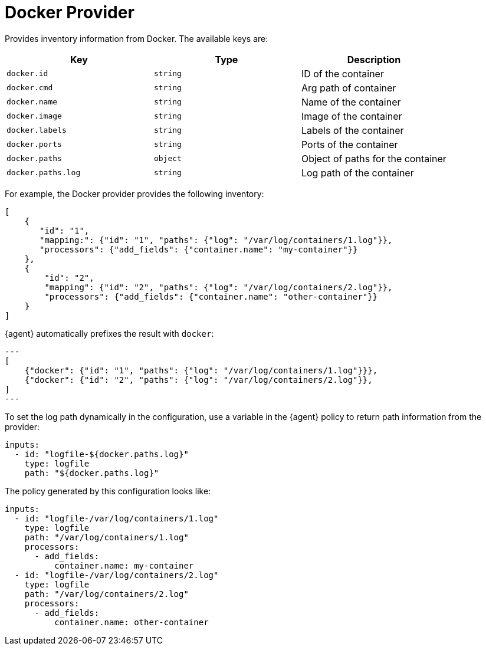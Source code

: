 [[docker-provider]]
= Docker Provider

Provides inventory information from Docker. The available keys are:

// lint disable arg
|===
|Key |Type |Description

|`docker.id`
|`string`
|ID of the container

|`docker.cmd`
|`string`
|Arg path of container

|`docker.name`
|`string`
|Name of the container

|`docker.image`
|`string`
|Image of the container

|`docker.labels`
|`string`
|Labels of the container

|`docker.ports`
|`string`
|Ports of the container

|`docker.paths`
|`object`
|Object of paths for the container

|`docker.paths.log`
|`string`
|Log path of the container
|===
// lint enable arg

For example, the Docker provider provides the following inventory:

[source,json]
----
[
    {
       "id": "1",
       "mapping:": {"id": "1", "paths": {"log": "/var/log/containers/1.log"}},
       "processors": {"add_fields": {"container.name": "my-container"}}
    },
    {
        "id": "2",
        "mapping": {"id": "2", "paths": {"log": "/var/log/containers/2.log"}},
        "processors": {"add_fields": {"container.name": "other-container"}}
    }
]
----

{agent} automatically prefixes the result with `docker`:


[source,json]
---
[
    {"docker": {"id": "1", "paths": {"log": "/var/log/containers/1.log"}}},
    {"docker": {"id": "2", "paths": {"log": "/var/log/containers/2.log"}},
]
---

To set the log path dynamically in the configuration, use a variable in the
{agent} policy to return path information from the provider:

[source,yaml]
----
inputs:
  - id: "logfile-${docker.paths.log}"
    type: logfile
    path: "${docker.paths.log}"
----

The policy generated by this configuration looks like:

[source,yaml]
----
inputs:
  - id: "logfile-/var/log/containers/1.log"
    type: logfile
    path: "/var/log/containers/1.log"
    processors:
      - add_fields:
          container.name: my-container
  - id: "logfile-/var/log/containers/2.log"
    type: logfile
    path: "/var/log/containers/2.log"
    processors:
      - add_fields:
          container.name: other-container
----